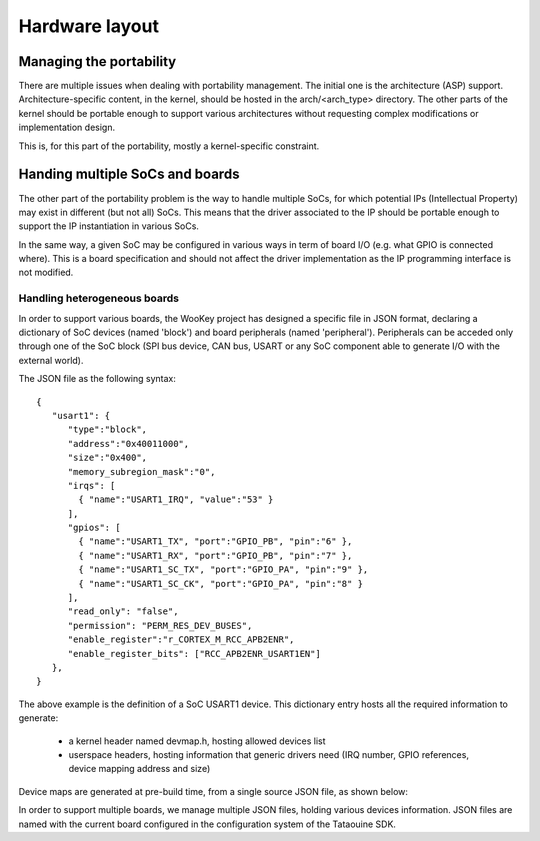 Hardware layout
===============

.. _layout:

Managing the portability
------------------------

There are multiple issues when dealing with portability management. The initial one is the architecture (ASP) support.
Architecture-specific content, in the kernel, should be hosted in the arch/<arch_type> directory. The other
parts of the kernel should be portable enough to support various architectures without requesting complex modifications
or implementation design.

This is, for this part of the portability, mostly a kernel-specific constraint.

Handing multiple SoCs and boards
--------------------------------

The other part of the portability problem is the way to handle multiple SoCs, for which potential IPs (Intellectual
Property) may exist in different (but not all) SoCs. This means that the driver associated to the IP should be portable
enough to support the IP instantiation in various SoCs.

In the same way, a given SoC may be configured in various ways in term of board I/O (e.g. what GPIO is connected where).
This is a board specification and should not affect the driver implementation as the IP programming interface is not modified.

Handling heterogeneous boards
"""""""""""""""""""""""""""""

In order to support various boards, the WooKey project has designed a specific file in JSON format, declaring a dictionary
of SoC devices (named 'block') and board peripherals (named 'peripheral'). Peripherals can be acceded only through one of the
SoC block (SPI bus device, CAN bus, USART or any SoC component able to generate I/O with the external world).

The JSON file as the following syntax: ::

   {
      "usart1": {
         "type":"block",
         "address":"0x40011000",
         "size":"0x400",
         "memory_subregion_mask":"0",
         "irqs": [
           { "name":"USART1_IRQ", "value":"53" }
         ],
         "gpios": [
           { "name":"USART1_TX", "port":"GPIO_PB", "pin":"6" },
           { "name":"USART1_RX", "port":"GPIO_PB", "pin":"7" },
           { "name":"USART1_SC_TX", "port":"GPIO_PA", "pin":"9" },
           { "name":"USART1_SC_CK", "port":"GPIO_PA", "pin":"8" }
         ],
         "read_only": "false",
         "permission": "PERM_RES_DEV_BUSES",
         "enable_register":"r_CORTEX_M_RCC_APB2ENR",
         "enable_register_bits": ["RCC_APB2ENR_USART1EN"]
      },
   }

The above example is the definition of a SoC USART1 device. This dictionary entry
hosts all the required information to generate:

   * a kernel header named devmap.h, hosting allowed devices list
   * userspace headers, hosting information that generic drivers need (IRQ number, GPIO references, device mapping address and size)

Device maps are generated at pre-build time, from a single source JSON file, as shown below:

.. image:: img/layout.png
   :scale: 100 %
   :alt: ewok icon
   :align: center

In order to support multiple boards, we manage multiple JSON files, holding various devices information. JSON files are named with the
current board configured in the configuration system of the Tataouine SDK.



